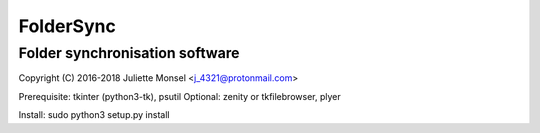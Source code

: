 FolderSync
==========
Folder synchronisation software
-------------------------------

Copyright (C) 2016-2018  Juliette Monsel <j_4321@protonmail.com>

Prerequisite: tkinter (python3-tk), psutil
Optional: zenity or tkfilebrowser, plyer

Install: sudo python3 setup.py install
